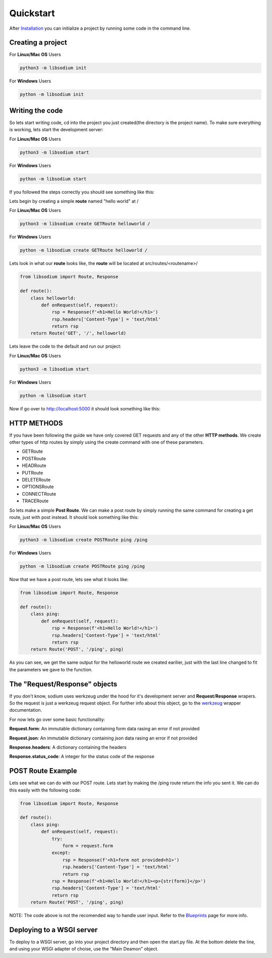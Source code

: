 ==========
Quickstart
==========
After `Installation <Installation.html>`_ you can initialize a project by running some code in the command line.

Creating a project
==================

For **Linux/Mac OS** Users

.. code-block:: sh

   python3 -m libsodium init


For **Windows** Users

.. code-block:: sh

   python -m libsodium init


Writing the code
================
So lets start writing code, cd into the project you just created(the directory is the project name).
To make sure everything is working, lets start the development server:

For **Linux/Mac OS** Users

.. code-block:: sh

   python3 -m libsodium start

   
For **Windows** Users

.. code-block:: sh

   python -m libsodium start


If you followed the steps correctly you should see something like this:

.. image:: /images/sodiumstartup.png

Lets begin by creating a simple **route** named "hello world" at /

For **Linux/Mac OS** Users

.. code-block:: sh

   python3 -m libsodium create GETRoute helloworld /

   
For **Windows** Users

.. code-block:: sh

   python -m libsodium create GETRoute helloworld /

Lets look in what our **route** looks like, the **route** will be located at src/routes/<routename>/

.. code-block:: python3

   from libsodium import Route, Response

   def route():
       class helloworld:
           def onRequest(self, request):
               rsp = Response(f'<h1>Hello World!</h1>')
               rsp.headers['Content-Type'] = 'text/html'
               return rsp
       return Route('GET', '/', helloworld)


Lets leave the code to the default and run our project:

For **Linux/Mac OS** Users

.. code-block:: sh

   python3 -m libsodium start

   
For **Windows** Users

.. code-block:: sh

   python -m libsodium start


Now if go over to `http://localhost:5000 <http://localhost:5000>`_ it should look something like this:

.. image:: /images/default-web.png

HTTP METHODS
============
If you have been following the guide we have only covered GET requests and any of the other **HTTP methods**.
We create other types of http routes by simply using the create command with one of these parameters.

* GETRoute
* POSTRoute
* HEADRoute
* PUTRoute
* DELETERoute
* OPTIONSRoute
* CONNECTRoute
* TRACERoute

So lets make a simple **Post Route**. We can make a post route by simply running the same command for creating a
get route, just with post instead. It should look something like this:

For **Linux/Mac OS** Users

.. code-block:: sh

   python3 -m libsodium create POSTRoute ping /ping

   
For **Windows** Users

.. code-block:: sh

   python -m libsodium create POSTRoute ping /ping

Now that we have a post route, lets see what it looks like:

.. code-block:: python

   from libsodium import Route, Response

   def route():
       class ping:
           def onRequest(self, request):
               rsp = Response(f'<h1>Hello World!</h1>')
               rsp.headers['Content-Type'] = 'text/html'
               return rsp
       return Route('POST', '/ping', ping)

As you can see, we get the same output for the helloworld route we
created earilier, just with the last line changed to fit the 
parameters we gave to the function.

The "Request/Response" objects
==============================
If you don't know, sodium uses werkzeug under the hood for it's
development server and **Request**/**Response** wrapers. So the
request is just a werkzeug request object. For further info about this
object, go to the `werkzeug <https://werkzeug.palletsprojects.com/en/2.2.x/wrappers/>`_ wrapper documentation.

For now lets go over some basic functionality:

**Request.form**: An immutable dictionary containing form data rasing an error if not provided

**Request.json**: An immutable dictionary containing json data rasing an error if not provided

**Response.headers**:  A dictionary containing the headers

**Response.status_code**: A integer for the status code of the response

POST Route Example
==================
Lets see what we can do with our POST route. Lets start by making the /ping route return the info you sent it.
We can do this easily with the following code:

.. code-block:: python

   from libsodium import Route, Response

   def route():
       class ping:
           def onRequest(self, request):
               try:
                   form = request.form
               except:
                   rsp = Response(f'<h1>form not provided<h1>')
                   rsp.headers['Content-Type'] = 'text/html'
                   return rsp
               rsp = Response(f'<h1>Hello World!</h1><p>{str(form)}</p>')
               rsp.headers['Content-Type'] = 'text/html'
               return rsp
       return Route('POST', '/ping', ping)

NOTE: The code above is not the recomended way to handle user input. Refer to the `Blueprints <Blueprints.html>`_ page for more info.

Deploying to a WSGI server
==========================
To deploy to a WSGI server, go into your project directory and then open the start.py file.
At the bottom delete the line, and using your WSGI adapter of choise, use the "Main Deamon" object. 
